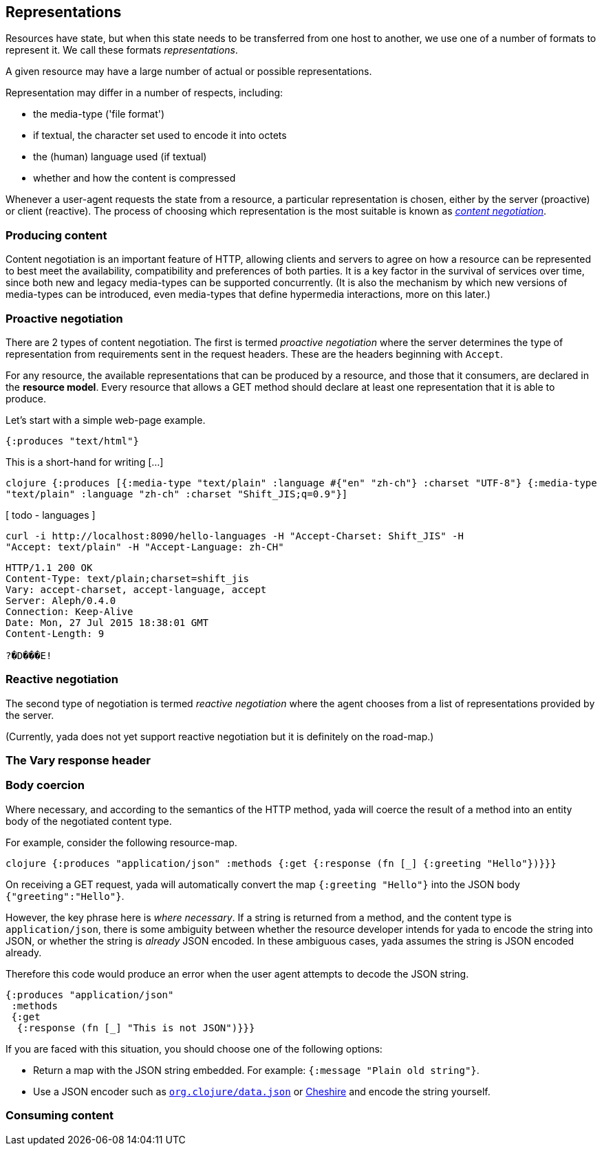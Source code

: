 [[representations]]
== Representations

Resources have state, but when this state needs to be transferred from
one host to another, we use one of a number of formats to represent it.
We call these formats __representations__.

A given resource may have a large number of actual or possible
representations.

Representation may differ in a number of respects, including:

* the media-type ('file format')
* if textual, the character set used to encode it into octets
* the (human) language used (if textual)
* whether and how the content is compressed

Whenever a user-agent requests the state from a resource, a particular
representation is chosen, either by the server (proactive) or client
(reactive). The process of choosing which representation is the most
suitable is known as link:/spec/rfc7231#section-3.4[_content
negotiation_].

[[producing-content]]
=== Producing content

Content negotiation is an important feature of HTTP, allowing clients
and servers to agree on how a resource can be represented to best meet
the availability, compatibility and preferences of both parties. It is a
key factor in the survival of services over time, since both new and
legacy media-types can be supported concurrently. (It is also the
mechanism by which new versions of media-types can be introduced, even
media-types that define hypermedia interactions, more on this later.)

[[proactive-negotiation]]
=== Proactive negotiation

There are 2 types of content negotiation. The first is termed _proactive
negotiation_ where the server determines the type of representation from
requirements sent in the request headers. These are the headers
beginning with `Accept`.

For any resource, the available representations that can be produced by
a resource, and those that it consumers, are declared in the **resource
model**. Every resource that allows a GET method should declare at least
one representation that it is able to produce.

Let's start with a simple web-page example.

[source,clojure]
----
{:produces "text/html"}
----

This is a short-hand for writing [...]

[missing text here]

`clojure {:produces [{:media-type "text/plain"              :language #{"en" "zh-ch"}              :charset "UTF-8"}             {:media-type "text/plain"              :language "zh-ch"              :charset "Shift_JIS;q=0.9"}]`

[ todo - languages ]

[source,nohighlight]
----
curl -i http://localhost:8090/hello-languages -H "Accept-Charset: Shift_JIS" -H
"Accept: text/plain" -H "Accept-Language: zh-CH"
----

[source,http]
----
HTTP/1.1 200 OK
Content-Type: text/plain;charset=shift_jis
Vary: accept-charset, accept-language, accept
Server: Aleph/0.4.0
Connection: Keep-Alive
Date: Mon, 27 Jul 2015 18:38:01 GMT
Content-Length: 9

?�D���E!
----

[[reactive-negotiation]]
=== Reactive negotiation

The second type of negotiation is termed _reactive negotiation_ where
the agent chooses from a list of representations provided by the server.

(Currently, yada does not yet support reactive negotiation but it is
definitely on the road-map.)

[[the-vary-response-header]]
=== The Vary response header

[coming soon]

[[body-coercion]]
=== Body coercion

Where necessary, and according to the semantics of the HTTP method, yada
will coerce the result of a method into an entity body of the negotiated
content type.

For example, consider the following resource-map.

`clojure {:produces "application/json"  :methods  {:get   {:response (fn [_] {:greeting "Hello"})}}}`

On receiving a GET request, yada will automatically convert the map
`{:greeting "Hello"}` into the JSON body `{"greeting":"Hello"}`.

However, the key phrase here is __where necessary__. If a string is
returned from a method, and the content type is `application/json`,
there is some ambiguity between whether the resource developer intends
for yada to encode the string into JSON, or whether the string is
_already_ JSON encoded. In these ambiguous cases, yada assumes the
string is JSON encoded already.

Therefore this code would produce an error when the user agent attempts
to decode the JSON string.

[source,clojure]
----
{:produces "application/json"
 :methods
 {:get
  {:response (fn [_] "This is not JSON")}}}
----

If you are faced with this situation, you should choose one of the
following options:

* Return a map with the JSON string embedded. For example:
`{:message   "Plain old string"}`.
* Use a JSON encoder such as
https://github.com/clojure/data.json[`org.clojure/data.json`] or
https://github.com/dakrone/cheshire[Cheshire] and encode the string
yourself.

[[consuming-content]]
=== Consuming content

[coming soon]
